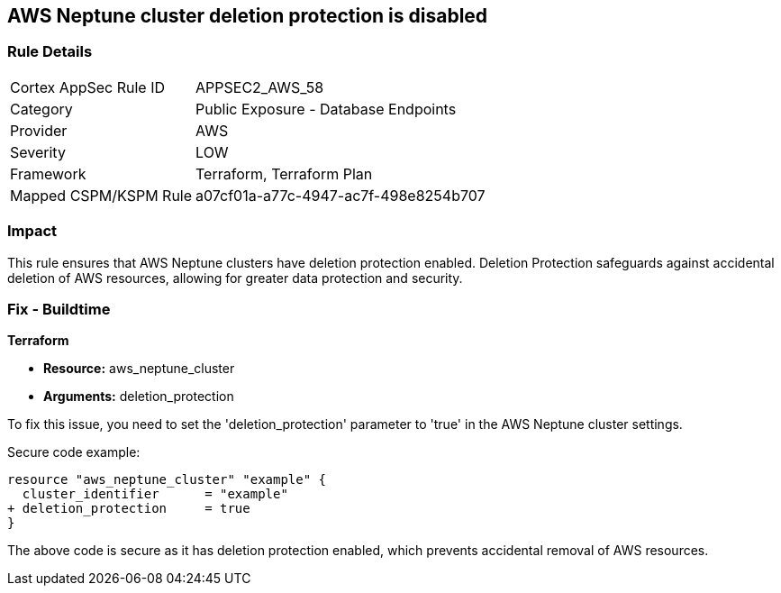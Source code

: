 == AWS Neptune cluster deletion protection is disabled

=== Rule Details

[cols="1,2"]
|===
|Cortex AppSec Rule ID |APPSEC2_AWS_58
|Category |Public Exposure - Database Endpoints
|Provider |AWS
|Severity |LOW
|Framework |Terraform, Terraform Plan
|Mapped CSPM/KSPM Rule |a07cf01a-a77c-4947-ac7f-498e8254b707
|===


=== Impact
This rule ensures that AWS Neptune clusters have deletion protection enabled. Deletion Protection safeguards against accidental deletion of AWS resources, allowing for greater data protection and security.

=== Fix - Buildtime

*Terraform*

* *Resource:* aws_neptune_cluster
* *Arguments:* deletion_protection

To fix this issue, you need to set the 'deletion_protection' parameter to 'true' in the AWS Neptune cluster settings.

Secure code example:

[source,go]
----
resource "aws_neptune_cluster" "example" {
  cluster_identifier      = "example"
+ deletion_protection     = true
}
----

The above code is secure as it has deletion protection enabled, which prevents accidental removal of AWS resources. 


